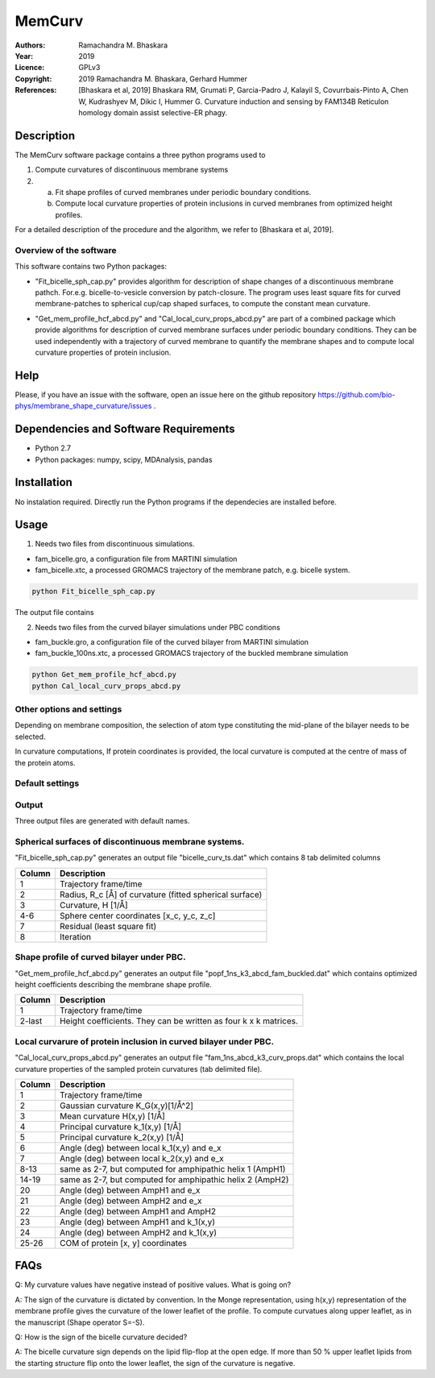 =====================================================
MemCurv
=====================================================

:Authors:       Ramachandra M. Bhaskara
:Year:          2019
:Licence:       GPLv3
:Copyright:     2019 Ramachandra M. Bhaskara, Gerhard Hummer
:References:    [Bhaskara et al, 2019] Bhaskara RM, Grumati P, Garcia-Padro J, Kalayil S, Covurrbais-Pinto A, Chen W, Kudrashyev M, Dikic I, Hummer G. Curvature induction and sensing by FAM134B Reticulon homology domain assist selective-ER phagy.

Description
=============

The MemCurv software package contains a three python programs used to

1. Compute curvatures of discontinuous membrane systems
2. a. Fit shape profiles of curved membranes under periodic boundary conditions.
   b. Compute local curvature properties of protein inclusions in curved membranes from optimized height profiles.

For a detailed description of the procedure and the algorithm, we refer to [Bhaskara et al, 2019].


Overview of the software
------------------------

This software contains two Python packages:

* "Fit_bicelle_sph_cap.py" provides algorithm for description of shape changes of a discontinuous membrane pathch. For.e.g. bicelle-to-vesicle conversion by patch-closure. The program uses least square fits for curved membrane-patches to spherical cup/cap shaped surfaces, to compute the constant mean curvature. 

.. image:: fam_bicelle.png

* "Get_mem_profile_hcf_abcd.py" and "Cal_local_curv_props_abcd.py" are part of a combined package which provide algorithms for description of curved membrane surfaces under periodic boundary conditions. They can be used independently with a trajectory of curved membrane to quantify the membrane shapes and to compute local curvature properties of protein inclusion. 

.. image:: fam_buckle.png
Help
====

Please, if you have an issue with the software, open an issue here on the github repository https://github.com/bio-phys/membrane_shape_curvature/issues .

Dependencies and Software Requirements
=========================================

* Python 2.7
* Python packages: numpy, scipy, MDAnalysis, pandas

Installation
============
No instalation required. Directly run the Python programs if the dependecies are installed before.

Usage
=====

1.      Needs two files from discontinuous simulations.

* fam_bicelle.gro, a configuration file from MARTINI simulation
* fam_bicelle.xtc, a processed GROMACS trajectory of the membrane patch, e.g. bicelle system.

.. code-block:: bash 

        python Fit_bicelle_sph_cap.py

The output file contains

2.      Needs two files from the curved bilayer simulations under PBC conditions

* fam_buckle.gro, a configuration file of the curved bilayer from MARTINI simulation
* fam_buckle_100ns.xtc, a processed GROMACS trajectory of the buckled membrane simulation

.. code-block:: bash

        python Get_mem_profile_hcf_abcd.py
        python Cal_local_curv_props_abcd.py

Other options and settings
--------------------------
Depending on membrane composition, the selection of atom type constituting the mid-plane of the bilayer needs to be selected. 

In curvature computations, If protein coordinates is provided, the local curvature is computed at the centre of mass of the protein atoms. 

Default settings
----------------

Output
------
Three output files are generated with default names.

Spherical surfaces of discontinuous membrane systems. 
-----------------------------------------
"Fit_bicelle_sph_cap.py" generates an output file "bicelle_curv_ts.dat" which contains 8 tab delimited columns

======  ======
Column  Description
======  ======
1       Trajectory frame/time
2       Radius, R_c [Å] of curvature (fitted spherical surface)
3       Curvature, H [1/Å]
4-6     Sphere center coordinates [x_c, y_c, z_c]
7       Residual (least square fit)
8       Iteration
======  ======

Shape profile of curved bilayer under PBC. 
-------------------------------------------
"Get_mem_profile_hcf_abcd.py" generates an output file "popf_1ns_k3_abcd_fam_buckled.dat" which contains optimized height coefficients describing the membrane shape profile. 

======  ======
Column  Description
======  ======
1       Trajectory frame/time
2-last  Height coefficients. They can be written as four k x k matrices.
======  ======

Local curvarure of protein inclusion in curved bilayer under PBC.
---------------------------------------------------------------------------
"Cal_local_curv_props_abcd.py" generates an output file "fam_1ns_abcd_k3_curv_props.dat" which contains the local curvature properties of the sampled protein curvatures (tab delimited file).

======  ======
Column  Description
======  ======
1       Trajectory frame/time
2       Gaussian curvature K_G(x,y)[1/Å^2]
3       Mean curvature H(x,y) [1/Å]
4       Principal curvature k_1(x,y) [1/Å]
5       Principal curvature k_2(x,y) [1/Å]
6       Angle (deg) between local k_1(x,y) and e_x
7       Angle (deg) between local k_2(x,y) and e_x
8-13    same as 2-7, but computed for amphipathic helix 1 (AmpH1)
14-19   same as 2-7, but computed for amphipathic helix 2 (AmpH2)
20      Angle (deg) between AmpH1 and e_x
21      Angle (deg) between AmpH2 and e_x
22      Angle (deg) between AmpH1 and AmpH2
23      Angle (deg) between AmpH1 and k_1(x,y)
24      Angle (deg) between AmpH2 and k_1(x,y)
25-26   COM of protein [x, y] coordinates
======  ======

FAQs
====
Q: My curvature values have negative instead of positive values. What is going on?

A: The sign of the curvature is dictated by convention. In the Monge representation, using h(x,y) representation of the membrane profile gives the curvature of the lower leaflet of the profile. To compute curvatues along upper leaflet, as in the manuscript (Shape operator S=-S).

Q: How is the sign of the bicelle curvature decided?

A: The bicelle curvature sign depends on the lipid flip-flop at the open edge. If more than 50 % upper leaflet lipids from the starting structure flip onto the lower leaflet, the sign of the curvature is negative.
